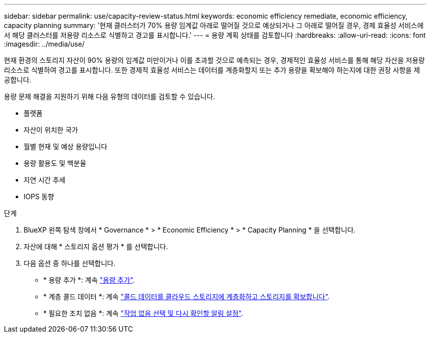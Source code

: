 ---
sidebar: sidebar 
permalink: use/capacity-review-status.html 
keywords: economic efficiency remediate, economic efficiency, capacity planning 
summary: '현재 클러스터가 70% 용량 임계값 아래로 떨어질 것으로 예상되거나 그 아래로 떨어질 경우, 경제 효율성 서비스에서 해당 클러스터를 저용량 리소스로 식별하고 경고를 표시합니다.' 
---
= 용량 계획 상태를 검토합니다
:hardbreaks:
:allow-uri-read: 
:icons: font
:imagesdir: ../media/use/


[role="lead"]
현재 환경의 스토리지 자산이 90% 용량의 임계값 미만이거나 이를 초과할 것으로 예측되는 경우, 경제적인 효율성 서비스를 통해 해당 자산을 저용량 리소스로 식별하여 경고를 표시합니다. 또한 경제적 효율성 서비스는 데이터를 계층화할지 또는 추가 용량을 확보해야 하는지에 대한 권장 사항을 제공합니다.

용량 문제 해결을 지원하기 위해 다음 유형의 데이터를 검토할 수 있습니다.

* 플랫폼
* 자산이 위치한 국가
* 월별 현재 및 예상 용량입니다
* 용량 활용도 및 백분율
* 지연 시간 추세
* IOPS 동향


.단계
. BlueXP 왼쪽 탐색 창에서 * Governance * > * Economic Efficiency * > * Capacity Planning * 을 선택합니다.
. 자산에 대해 * 스토리지 옵션 평가 * 를 선택합니다.
. 다음 옵션 중 하나를 선택합니다.
+
** * 용량 추가 *: 계속 link:../use/capacity-add.html["용량 추가"].
** * 계층 콜드 데이터 *: 계속 link:../use/capacity-tier-data.html["콜드 데이터를 클라우드 스토리지에 계층화하고 스토리지를 확보합니다"].
** * 필요한 조치 없음 *: 계속 link:../use/capacity-reminders.html["작업 없음 선택 및 다시 확인할 알림 설정"].



